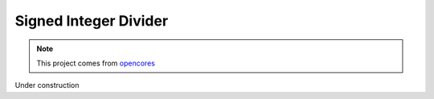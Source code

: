 .. _datasheet_dsp_signed_integer_divider:

Signed Integer Divider
----------------------

.. note:: This project comes from `opencores <https://opencores.org/projects/signed_integer_divider>`_

.. only:: builder_html

Under construction
